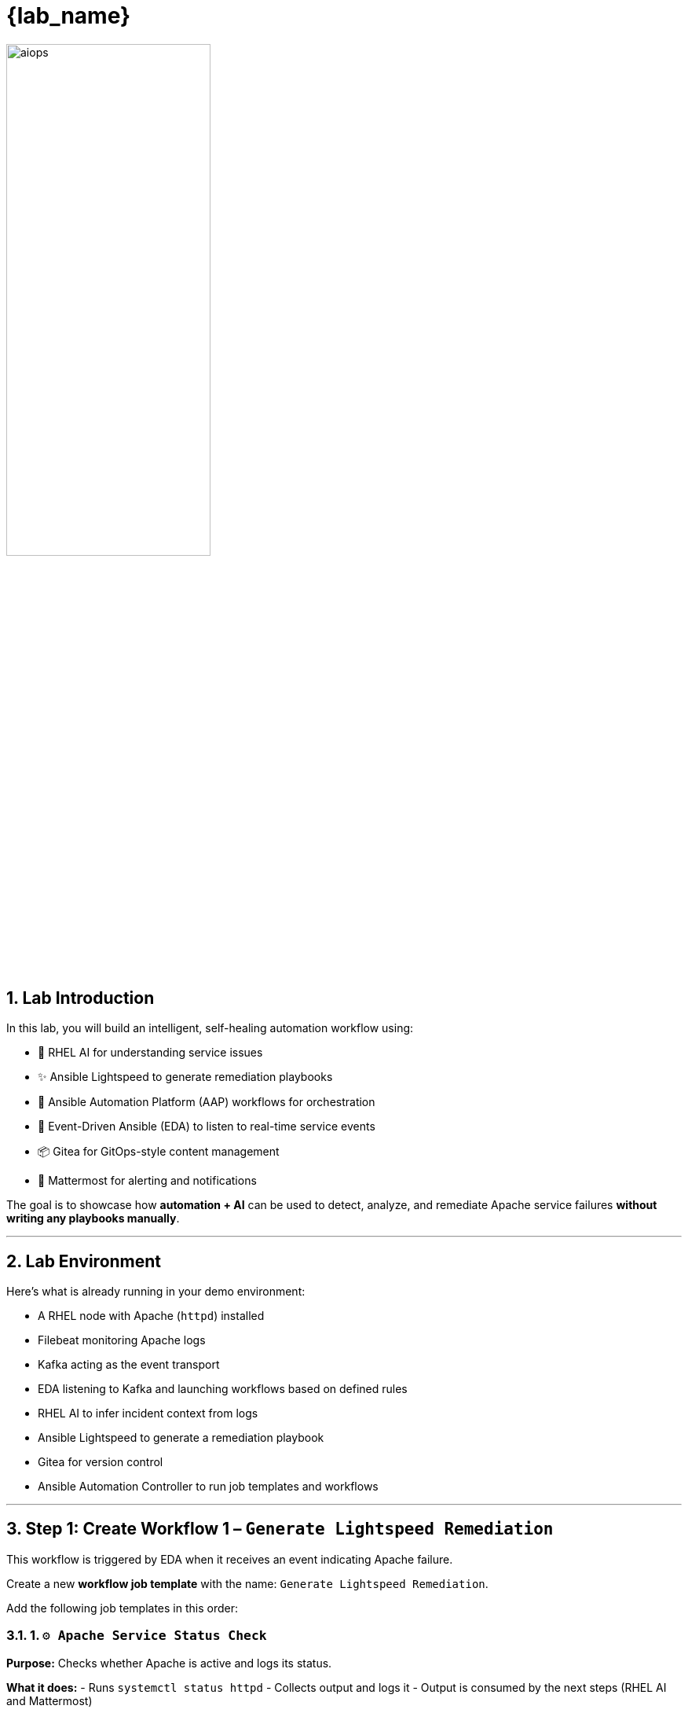 = {lab_name}
:navtitle: Overview
:numbered:
:imagesdir: ../assets/images

image::aiops.png[aiops,55%,55%]

== Lab Introduction

In this lab, you will build an intelligent, self-healing automation workflow using:

- 🧠 RHEL AI for understanding service issues
- ✨ Ansible Lightspeed to generate remediation playbooks
- 🔁 Ansible Automation Platform (AAP) workflows for orchestration
- 📡 Event-Driven Ansible (EDA) to listen to real-time service events
- 📦 Gitea for GitOps-style content management
- 💬 Mattermost for alerting and notifications

The goal is to showcase how **automation + AI** can be used to detect, analyze, and remediate Apache service failures **without writing any playbooks manually**.

---

== Lab Environment

Here's what is already running in your demo environment:

- A RHEL node with Apache (`httpd`) installed
- Filebeat monitoring Apache logs
- Kafka acting as the event transport
- EDA listening to Kafka and launching workflows based on defined rules
- RHEL AI to infer incident context from logs
- Ansible Lightspeed to generate a remediation playbook
- Gitea for version control
- Ansible Automation Controller to run job templates and workflows

---

== Step 1: Create Workflow 1 – `Generate Lightspeed Remediation`

This workflow is triggered by EDA when it receives an event indicating Apache failure.

Create a new **workflow job template** with the name: `Generate Lightspeed Remediation`.

Add the following job templates in this order:

=== 1. `⚙️ Apache Service Status Check`

*Purpose:*
Checks whether Apache is active and logs its status.

*What it does:*
- Runs `systemctl status httpd`
- Collects output and logs it
- Output is consumed by the next steps (RHEL AI and Mattermost)

---

=== 2. `🤖 RHEL AI: Analyze Incident`

*Purpose:*
Uses RHEL AI inference service to understand the failure message.

*What it does:*
- Sends logs from the previous step to a model served using InstructLab
- Returns a natural-language description of the error
- Suggests what kind of automation could fix it

---

=== 3. `📣 Notify via Mattermost`

*Purpose:*
Sends a human-readable incident message to a Mattermost channel.

*What it does:*
- Formats the AI response and Apache status
- Pushes it to a channel using Mattermost Webhook
- Simulates integration with a real ITSM tool like ServiceNow

---

=== 4. `⚙️ Build Ansible Lightspeed Job Template`

*Purpose:*
Creates a new job template with a survey that includes:
- A user-defined prompt field
- A pre-filled prompt from RHEL AI output

*Why this is important:*
This allows Ansible Lightspeed to generate a remediation playbook without writing code manually. The job template created here will be used in the second workflow.

---

== Step 2: Simulate the Failure (Trigger Workflow 1)

After saving Workflow 1, simulate a failure in Apache to trigger the flow.

. Launch the job template: `❌ Break Apache`
*Purpose:* Introduces a known bad directive in `/etc/httpd/conf/httpd.conf` to cause Apache failure

*What happens next:*
- Filebeat detects the service issue
- Kafka forwards the event
- EDA rulebook matches and triggers `Generate Lightspeed Remediation` workflow

---

== Step 3: Create Workflow 2 – `Execute HTTPD Remediation`

This second workflow starts from the **job template created in Step 1 (Lightspeed Generator)** and finishes with a new job template that applies the fix.

Create a workflow named: `Execute HTTPD Remediation`

Add the following job templates:

=== 1. `🧠 Lightspeed Remediation Playbook Generator`

*Purpose:*
Runs the job template created in Workflow 1 to generate a playbook from the AI prompt.

*What it does:*
- Uses Lightspeed to turn a prompt into a YAML playbook
- Stores the result locally as `lightspeed-response.yml`

---

=== 2. `🧾 Commit Fix to Gitea`

*Purpose:*
Pushes the generated playbook to the Gitea Git repository.

*What it does:*
- Authenticates with Gitea
- Commits `lightspeed-response.yml`
- Makes the playbook available for automation use

---

=== 3. `📂 Sync Project: Lightspeed-Playbooks`

*Purpose:*
Syncs the `Lightspeed-Playbooks` project in AAP so the new playbook becomes available in the UI.

---

=== 4. `⚙️ Build HTTPD Remediation Template`

*Purpose:*
Creates a new job template that uses the playbook pushed in Step 2 to fix the Apache service.

*Note:*
This job template is created dynamically and **cannot be part of the workflow**, but it will now appear in the Templates list.

---

== Step 4: Execute the Final Fix

After Workflow 2 completes:

. Navigate to *Templates → Job Templates*
. Look for the new remediation job template (e.g. `✅ Execute HTTPD Remediation`)
. Launch it manually

*What it does:*
- Applies the fix to Apache configuration
- Restarts the `httpd` service
- Verifies if the issue is resolved

---

== Optional: `✅ Restore Apache`

If you want to return Apache to a good state (without fixing it via Workflow 2), you can run the `✅ Restore Apache` job template.

---

== Summary of Job Templates

Here's a recap of the job templates used in the lab:

|===
| Name | Purpose

| `❌ Break Apache` | Simulates a failure in the Apache config
| `⚙️ Apache Service Status Check` | Checks the current state of Apache
| `🤖 RHEL AI: Analyze Incident` | Uses RHEL AI to understand the error
| `📣 Notify via Mattermost` | Sends incident details to a chat system
| `⚙️ Build Ansible Lightspeed Job Template` | Creates a JT to generate playbooks
| `🧠 Lightspeed Remediation Playbook Generator` | Uses Lightspeed to generate the fix
| `🧾 Commit Fix to Gitea` | Pushes the generated playbook to Git
| `📂 Sync Project: Lightspeed-Playbooks` | Updates Controller project with latest content
| `⚙️ Build HTTPD Remediation Template` | Creates JT to apply the AI-generated fix
| `✅ Execute HTTPD Remediation` | Final fix (launched manually)
| `✅ Restore Apache` | Restores Apache to a known-good config
|===

---

== Access & Credentials

You're already logged into the environment as `{ssh_user}`. No manual setup is needed.

All lab content is preconfigured and ready to run.

---

== What's Next?

This lab gives you a starting point for building self-healing automation powered by AI. To extend:

- Replace Mattermost with ServiceNow or another ticketing system
- Add approval steps before applying fixes
- Support more services (e.g., MySQL, SSH, DNS)
- Visualize logs using Kibana or Grafana

---

== Congratulations 🎉

You’ve just built an **AI-powered closed-loop remediation system** using:

- 📡 Real-time event capture with EDA
- 🧠 AI error understanding with RHEL AI
- ✨ AI-generated fixes with Ansible Lightspeed
- 📦 Git-backed version control
- 🔁 AAP workflows to tie it all together

This is the future of intelligent automation. 🚀

image::aap_logo.png[aap_logo,55%,55%]
